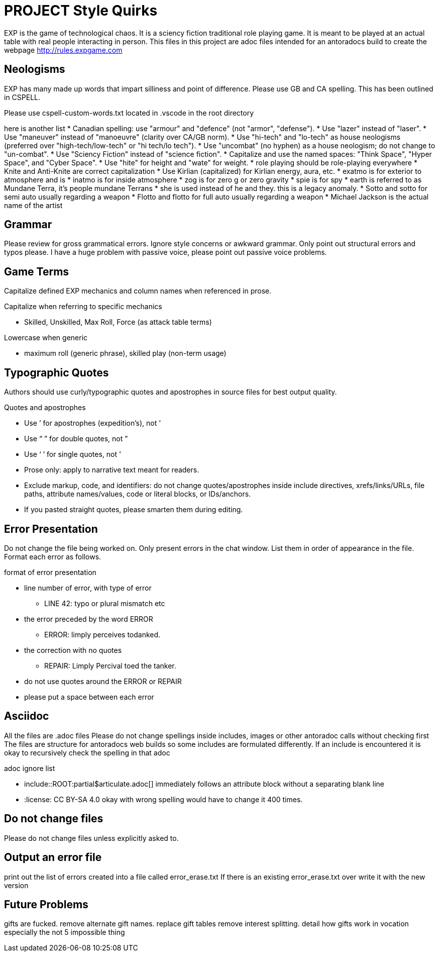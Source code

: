 = PROJECT Style Quirks

EXP is the game of technological chaos. It is a sciency fiction traditional role playing game. It is meant to be played at an actual table with real people interacting in person. 
This files in this project are adoc files intended for an antoradocs build to create the webpage http://rules.expgame.com

== Neologisms
EXP has many made up words that impart silliness and point of difference. 
Please use GB and CA spelling.
This has been outlined in CSPELL.

Please use cspell-custom-words.txt located in .vscode in the root directory

here is another list
* Canadian spelling: use "armour" and "defence" (not "armor", "defense").
* Use "lazer" instead of "laser".
* Use "maneuver" instead of "manoeuvre" (clarity over CA/GB norm).
* Use "hi-tech" and "lo-tech" as house neologisms (preferred over "high-tech/low-tech" or "hi tech/lo tech").
* Use "uncombat" (no hyphen) as a house neologism; do not change to "un-combat".
* Use "Sciency Fiction" instead of "science fiction".
* Capitalize and use the named spaces: "Think Space", "Hyper Space", and "Cyber Space".
* Use "hite" for height and "wate" for weight.
* role playing should be role-playing everywhere
* Knite and Anti-Knite are correct capitalization
* Use Kirlian (capitalized) for Kirlian energy, aura, etc.
* exatmo is for exterior to atmosphere and is
* inatmo is for inside atmosphere
* zog is for zero g or zero gravity
* spie is for spy
* earth is referred to as Mundane Terra, it's people mundane Terrans
* she is used instead of he and they. this is a legacy anomaly.
* Sotto and sotto for semi auto usually regarding a weapon
* Flotto and flotto for full auto usually regarding a weapon
* Michael Jackson is the actual name of the artist


== Grammar
Please review for gross grammatical errors.
Ignore style concerns or awkward grammar.
Only point out structural errors and typos please.
I have a huge problem with passive voice, please point out passive voice problems. 

== Game Terms
Capitalize defined EXP mechanics and column names when referenced in prose.

.Capitalize when referring to specific mechanics
* Skilled, Unskilled, Max Roll, Force (as attack table terms)

.Lowercase when generic
* maximum roll (generic phrase), skilled play (non-term usage)

== Typographic Quotes
Authors should use curly/typographic quotes and apostrophes in source files for best output quality.

.Quotes and apostrophes
* Use ’ for apostrophes (expedition’s), not '
* Use “ ” for double quotes, not "
* Use ‘ ’ for single quotes, not '
* Prose only: apply to narrative text meant for readers.
* Exclude markup, code, and identifiers: do not change quotes/apostrophes inside include directives, xrefs/links/URLs, file paths, attribute names/values, code or literal blocks, or IDs/anchors.
* If you pasted straight quotes, please smarten them during editing.

== Error Presentation
Do not change the file being worked on.
Only present errors in the chat window.
List them in order of appearance in the file. 
Format each error as follows.

.format of error presentation
* line number of error, with type of error
** LINE 42: typo or plural mismatch etc
* the error preceded by the word ERROR
** ERROR: limply perceives todanked.
* the correction with no quotes
** REPAIR: Limply Percival toed the tanker.
* do not use quotes around the ERROR or REPAIR 
* please put a space between  each error

== Asciidoc 
All the files are .adoc files 
Please do not change spellings inside includes, images or other antoradoc calls without checking first
The files are structure for antoradocs web builds so some includes are formulated differently.
If an include is encountered it is okay to recursively check the spelling in that adoc

.adoc ignore list
* include::ROOT:partial$articulate.adoc[] immediately follows an attribute block without a separating blank line
* :license: CC BY-SA 4.0 okay with wrong spelling would have to change it 400 times.

== Do not change files
Please do not change files unless explicitly asked to.

== Output an error file 

print out the list of errors created into a file called error_erase.txt 
If there is an existing error_erase.txt over write it with the new version

== Future Problems
gifts are fucked. 
remove alternate gift names. 
replace gift tables 
remove interest splitting. 
detail how gifts work in vocation 
especially the not 5 impossible thing
